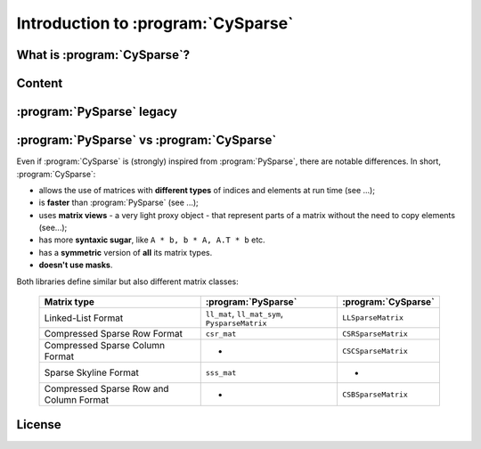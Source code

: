 .. introduction_to_cy_sparse:

====================================
Introduction to :program:`CySparse`
====================================

What is :program:`CySparse`?
=============================

Content
========


:program:`PySparse` legacy
============================

:program:`PySparse` vs :program:`CySparse`
===========================================

Even if :program:`CySparse` is (strongly) inspired from :program:`PySparse`, there are notable differences. In short, :program:`CySparse`:

- allows the use of matrices with **different types** of indices and elements at run time (see ...);
- is **faster** than :program:`PySparse` (see ...);
- uses **matrix views** - a very light proxy object - that represent parts of a matrix without the need to copy elements (see...);
- has more **syntaxic sugar**, like ``A * b, b * A, A.T * b`` etc. 
- has a **symmetric** version of **all** its matrix types.
- **doesn't use masks**.

Both libraries define similar but also different matrix classes: 

  =========================================   ======================================================   ============================================
  Matrix type                                 :program:`PySparse`                                      :program:`CySparse` 
  =========================================   ======================================================   ============================================
  Linked-List Format                          ``ll_mat``, ``ll_mat_sym``, ``PysparseMatrix``           ``LLSparseMatrix``
  Compressed Sparse Row Format                ``csr_mat``                                              ``CSRSparseMatrix``
  Compressed Sparse Column Format             -                                                        ``CSCSparseMatrix``
  Sparse Skyline Format                       ``sss_mat``                                              -
  Compressed Sparse Row and Column Format     -                                                        ``CSBSparseMatrix``
  =========================================   ======================================================   ============================================
    



License
========

